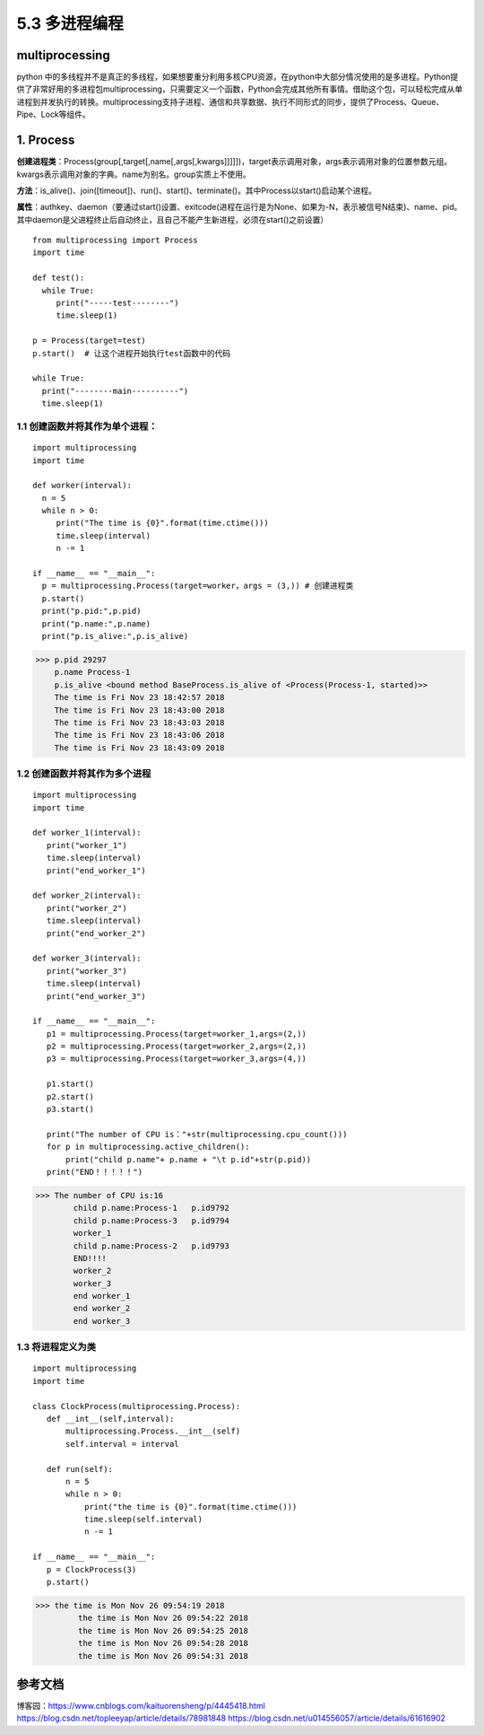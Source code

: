 ===========================
5.3 多进程编程
===========================

multiprocessing
=======================

python 中的多线程并不是真正的多线程，如果想要重分利用多核CPU资源，在python中大部分情况使用的是多进程。Python提供了非常好用的多进程包multiprocessing，只需要定义一个函数，Python会完成其他所有事情。借助这个包，可以轻松完成从单进程到并发执行的转换。multiprocessing支持子进程、通信和共享数据、执行不同形式的同步，提供了Process、Queue、Pipe、Lock等组件。

1. Process
=============

**创建进程类**：Process(group[,target[,name[,args[,kwargs]]]]])，target表示调用对象，args表示调用对象的位置参数元组。kwargs表示调用对象的字典。name为别名。group实质上不使用。

**方法**：is_alive()、join([timeout])、run()、start()、terminate()。其中Process以start()启动某个进程。

**属性**：authkey、daemon（要通过start()设置、exitcode(进程在运行是为None、如果为-N，表示被信号N结束)、name、pid。其中daemon是父进程终止后自动终止，且自己不能产生新进程，必须在start()之前设置）

::

 from multiprocessing import Process
 import time

 def test():
   while True:
      print("-----test--------")
      time.sleep(1)

 p = Process(target=test)
 p.start()  # 让这个进程开始执行test函数中的代码

 while True:
   print("--------main----------")
   time.sleep(1)

1.1 创建函数并将其作为单个进程：
>>>>>>>>>>>>>>>>>>>>>>>>>>>>>>>>>>>>>>>

::

 import multiprocessing
 import time

 def worker(interval):
   n = 5
   while n > 0:
      print("The time is {0}".format(time.ctime()))
      time.sleep(interval)
      n -= 1

 if __name__ == "__main__":
   p = multiprocessing.Process(target=worker，args = (3,)) # 创建进程类
   p.start() 
   print("p.pid:",p.pid)
   print("p.name:",p.name)
   print("p.is_alive:",p.is_alive)




>>> p.pid 29297
    p.name Process-1
    p.is_alive <bound method BaseProcess.is_alive of <Process(Process-1, started)>>
    The time is Fri Nov 23 18:42:57 2018
    The time is Fri Nov 23 18:43:00 2018
    The time is Fri Nov 23 18:43:03 2018
    The time is Fri Nov 23 18:43:06 2018
    The time is Fri Nov 23 18:43:09 2018

1.2 创建函数并将其作为多个进程
>>>>>>>>>>>>>>>>>>>>>>>>>>>>>>>>>>>>>>>>>

::

 import multiprocessing
 import time

 def worker_1(interval):
    print("worker_1")
    time.sleep(interval)
    print("end_worker_1")

 def worker_2(interval):
    print("worker_2")
    time.sleep(interval)
    print("end_worker_2")

 def worker_3(interval):
    print("worker_3")
    time.sleep(interval)
    print("end_worker_3")

 if __name__ == "__main__":
    p1 = multiprocessing.Process(target=worker_1,args=(2,))
    p2 = multiprocessing.Process(target=worker_2,args=(2,))
    p3 = multiprocessing.Process(target=worker_3,args=(4,))

    p1.start()
    p2.start()
    p3.start()

    print("The number of CPU is："+str(multiprocessing.cpu_count()))
    for p in multiprocessing.active_children():
        print("child p.name"+ p.name + "\t p.id"+str(p.pid))
    print("END！！！！！")


>>> The number of CPU is:16
        child p.name:Process-1	 p.id9792
        child p.name:Process-3	 p.id9794
        worker_1
        child p.name:Process-2	 p.id9793
        END!!!!
        worker_2
        worker_3
        end worker_1
        end worker_2
        end worker_3

1.3 将进程定义为类
>>>>>>>>>>>>>>>>>>>>>>>>>>>>>

::

 import multiprocessing
 import time

 class ClockProcess(multiprocessing.Process):
    def __int__(self,interval):
        multiprocessing.Process.__int__(self)
        self.interval = interval

    def run(self):
        n = 5
        while n > 0:
            print("the time is {0}".format(time.ctime()))
            time.sleep(self.interval)
            n -= 1

 if __name__ == "__main__":
    p = ClockProcess(3)
    p.start()

>>> the time is Mon Nov 26 09:54:19 2018
         the time is Mon Nov 26 09:54:22 2018
         the time is Mon Nov 26 09:54:25 2018
         the time is Mon Nov 26 09:54:28 2018
         the time is Mon Nov 26 09:54:31 2018




参考文档
==============

博客园：https://www.cnblogs.com/kaituorensheng/p/4445418.html
https://blog.csdn.net/topleeyap/article/details/78981848
https://blog.csdn.net/u014556057/article/details/61616902



